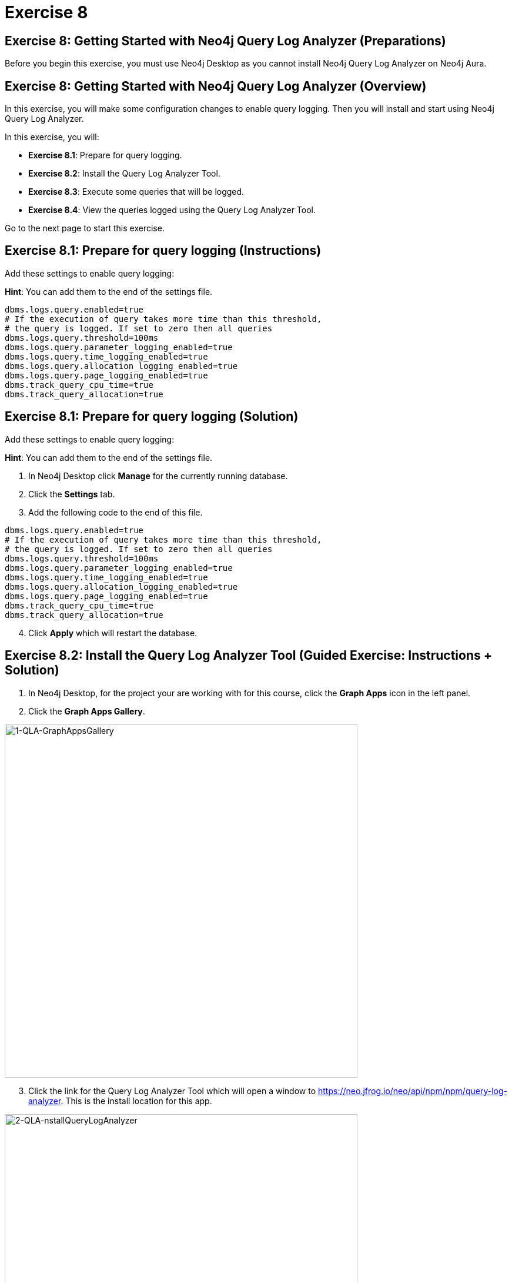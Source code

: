 = Exercise 8
:icons: font

== Exercise 8: Getting Started with Neo4j Query Log Analyzer (Preparations)

Before you begin this exercise, you must use Neo4j Desktop as you cannot install Neo4j Query Log Analyzer on Neo4j Aura.

== Exercise 8: Getting Started with Neo4j Query Log Analyzer (Overview)

In this exercise, you will make some configuration changes to enable query logging.
Then you will install and start using Neo4j Query Log Analyzer.

In this exercise, you will:

* *Exercise 8.1*: Prepare for query logging.
* *Exercise 8.2*: Install the Query Log Analyzer Tool.
* *Exercise 8.3*: Execute some queries that will be logged.
* *Exercise 8.4*: View the queries logged using the Query Log Analyzer Tool.

Go to the next page to start this exercise.

== Exercise 8.1: Prepare for query logging (Instructions)

Add these settings to enable query logging:

*Hint*: You can add them to the end of the settings file.


----
dbms.logs.query.enabled=true
# If the execution of query takes more time than this threshold,
# the query is logged. If set to zero then all queries
dbms.logs.query.threshold=100ms
dbms.logs.query.parameter_logging_enabled=true
dbms.logs.query.time_logging_enabled=true
dbms.logs.query.allocation_logging_enabled=true
dbms.logs.query.page_logging_enabled=true
dbms.track_query_cpu_time=true
dbms.track_query_allocation=true
----

== Exercise 8.1: Prepare for query logging  (Solution)

Add these settings to enable query logging:

*Hint*: You can add them to the end of the settings file.

. In Neo4j Desktop click *Manage* for the currently running database.
. Click the *Settings* tab.
. Add the following code to the end of this file.


----
dbms.logs.query.enabled=true
# If the execution of query takes more time than this threshold,
# the query is logged. If set to zero then all queries
dbms.logs.query.threshold=100ms
dbms.logs.query.parameter_logging_enabled=true
dbms.logs.query.time_logging_enabled=true
dbms.logs.query.allocation_logging_enabled=true
dbms.logs.query.page_logging_enabled=true
dbms.track_query_cpu_time=true
dbms.track_query_allocation=true
----

[start=4]
. Click *Apply* which will restart the database.

== Exercise 8.2: Install the Query Log Analyzer Tool (Guided Exercise: Instructions + Solution)

. In Neo4j Desktop, for the project your are working with for this course, click  the *Graph Apps* icon in the left panel.
. Click the *Graph Apps Gallery*.

[.thumb]
image::1-QLA-GraphAppsGallery.png[1-QLA-GraphAppsGallery,width=600]

[start=3]
. Click the link for the Query Log Analyzer Tool which will open a window to https://neo.jfrog.io/neo/api/npm/npm/query-log-analyzer. This is the install location for this app.

[.thumb]
image::2-QLA-nstallQueryLogAnalyzer.png[2-QLA-nstallQueryLogAnalyzer,width=600]

[start=4]
. Back in Neo4j Desktop, paste this address in the Install field, and then click *Install*.

[.thumb]
image::3-QLA-InstallQueryLogAnalyzer2.png[3-QLA-InstallQueryLogAnalyzer2,width=600]

[start=5]
. A window will appear about the digital certificate for this app. You can click *OK* to continue the installation.

[.thumb]
image::4-QLA-OKToInstallQueryLogAnalyzer.png[4-QLA-OKToInstallQueryLogAnalyzer,width=700]

[start=6]
. You should now see Neo4j Query Log Analyzer as an available Graph App. Click it to start it.

[.thumb]
image::5-QLA.png[5-QLA,width=600]

You are now ready to analyze queries that are logged. (Completed queries).

== Exercise 8.3: Execute some queries that will be logged (Instructions)

. From your main Neo4j Browser session, type `:history` to view many of your past queries. Select a set of them to execute.

. Confirm that the queries have been written to the query.log file.

. Make a note of the location of the query.log file as you will be opening it in the Query Log Analyzer Tool.

== Exercise 8.3: Execute some queries that will be logged (Solution)

. From your main Neo4j Browser session, type `:history` to view many of your past queries. Select a set of them to execute.

. Confirm that the queries have been written to the query.log file.

.. Go to *Manage* for the database in Neo4j Desktop.
.. Click the *Open Folder* button.
.. Ensure that *query.log* exists in the *log* folder.

. Make a note of the location of the query.log file as you will be opening it in the Query Log Analyzer Tool.

== Exercise 8.4: View the queries logged using the Query Log Analyzer Tool (Instructions)

. Go to Neo4j Query Log Analyzer Tool.

. Select the query.log file.

. Click Analyze File.

. Explore the queries logged.

== Exercise 8.4: View the queries logged using the Query Log Analyzer Tool (Solution)

. From Neo4j Desktop, open the Neo4j Query Log Analyzer Tool.

. Select the query.log file.

. Click Analyze File.

Depending on what queries were logged, you should now see this:

[.thumb]
image::EX8.4.png[EX8.4,width=800]

[start=4]
. Explore the queries logged.

== Exercise 8: Getting Started with Neo4j Query Log Analyzer (Summary)

In this exercise, you will made some configuration changes to enable query logging.
Then you installed and started using Neo4j Query Log Analyzer.

Congratulations! You have completed the exercises for this course.
